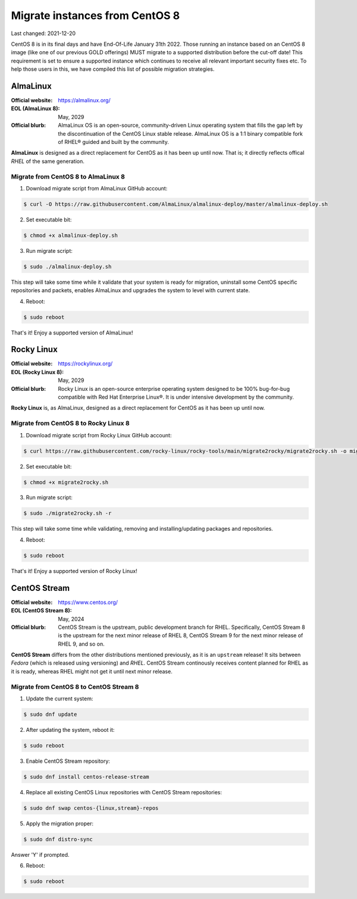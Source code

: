 Migrate instances from CentOS 8
===============================

.. Important:
   WIP!
   This is Work-In-Progress
   WIP!


Last changed: 2021-12-20


CentOS 8 is in its final days and have End-Of-Life January 31th 2022. Those
running an instance based on an CentOS 8 image (like one of our previous GOLD offerings)
MUST migrate to a supported distribution before the cut-off date! This
requirement is set to ensure a supported instance which continues to receive all
relevant important security fixes etc. To help those users in this, we have
compiled this list of possible migration strategies.


.. Important:
   NREC does not take any responsibility for any loss or corruption following
   these guidelines! This documentation are just presented as a servide to our
   users, and we recommend reading up on the issue yourself before attempting
   any migration.


AlmaLinux
---------

:Official website: https://almalinux.org/
:EOL (AlmaLinux 8): May, 2029
:Official blurb:
  AlmaLinux OS is an open-source, community-driven Linux operating system that
  fills the gap left by the discontinuation of the CentOS Linux stable release.
  AlmaLinux OS is a 1:1 binary compatible fork of RHEL® guided and built by the
  community.

**AlmaLinux** is designed as a direct replacement for CentOS as it has been up
until now. That is; it directly reflects offical *RHEL* of the same generation.


Migrate from CentOS 8 to AlmaLinux 8
''''''''''''''''''''''''''''''''''''

1. Download migrate script from AlmaLinux GitHub account:

.. code-block:: console

  $ curl -O https://raw.githubusercontent.com/AlmaLinux/almalinux-deploy/master/almalinux-deploy.sh

2. Set executable bit:

.. code-block:: console

  $ chmod +x almalinux-deploy.sh

3. Run migrate script:

.. code-block:: console

  $ sudo ./almalinux-deploy.sh

This step will take some time while it validate that your system is ready
for migration, uninstall some CentOS specific repositories and packets, enables
AlmaLinux and upgrades the system to level with current state.

4. Reboot:

.. code-block:: console

  $ sudo reboot


That's it! Enjoy a supported version of AlmaLinux!


.. Important:
   As always when downloading scripts/code from Internet: Please review the
   script before executing it! Validate that is not doing anything malicious!


Rocky Linux
-----------

:Official website: https://rockylinux.org/
:EOL (Rocky Linux 8): May, 2029
:Official blurb:
  Rocky Linux is an open-source enterprise operating system designed to be 100%
  bug-for-bug compatible with Red Hat Enterprise Linux®. It is under intensive
  development by the community.

**Rocky Linux** is, as AlmaLinux, designed as a direct replacement for CentOS as it has been up
until now.


Migrate from CentOS 8 to Rocky Linux 8
''''''''''''''''''''''''''''''''''''''

1. Download migrate script from Rocky Linux GitHub account:

.. code-block:: console

  $ curl https://raw.githubusercontent.com/rocky-linux/rocky-tools/main/migrate2rocky/migrate2rocky.sh -o migrate2rocky.sh

2. Set executable bit:

.. code-block:: console

  $ chmod +x migrate2rocky.sh

3. Run migrate script:

.. code-block:: console

  $ sudo ./migrate2rocky.sh -r

This step will take some time while validating, removing and
installing/updating packages and repositories.

4. Reboot:

.. code-block:: console

  $ sudo reboot


That's it! Enjoy a supported version of Rocky Linux!


.. Important:
   As always when downloading scripts/code from Internet: Please review the
   script before executing it! Validate that is not doing anything malicious!


CentOS Stream
-------------

:Official website: https://www.centos.org/
:EOL (CentOS Stream 8): May, 2024
:Official blurb:
  CentOS Stream is the upstream, public development branch for RHEL. Specifically,
  CentOS Stream 8 is the upstream for the next minor release of RHEL 8, CentOS
  Stream 9 for the next minor release of RHEL 9, and so on.

**CentOS Stream** differs from the other distributions mentioned previously, as
it is an ``upstream`` release! It sits between *Fedora* (which is released using
versioning) and *RHEL*. CentOS Stream continously receives content planned for
RHEL as it is ready, whereas RHEL might not get it until next minor release.


Migrate from CentOS 8 to CentOS Stream 8
''''''''''''''''''''''''''''''''''''''''

1. Update the current system:

.. code-block:: console

   $ sudo dnf update

2. After updating the system, reboot it:

.. code-block:: console

   $ sudo reboot

3. Enable CentOS Stream repository:

.. code-block:: console

  $ sudo dnf install centos-release-stream

4. Replace all existing CentOS Linux repositories with CentOS Stream repositories:

.. code-block:: console

  $ sudo dnf swap centos-{linux,stream}-repos

5. Apply the migration proper:

.. code-block:: console

  $ sudo dnf distro-sync

Answer 'Y' if prompted.

6. Reboot:

.. code-block:: console

  $ sudo reboot

